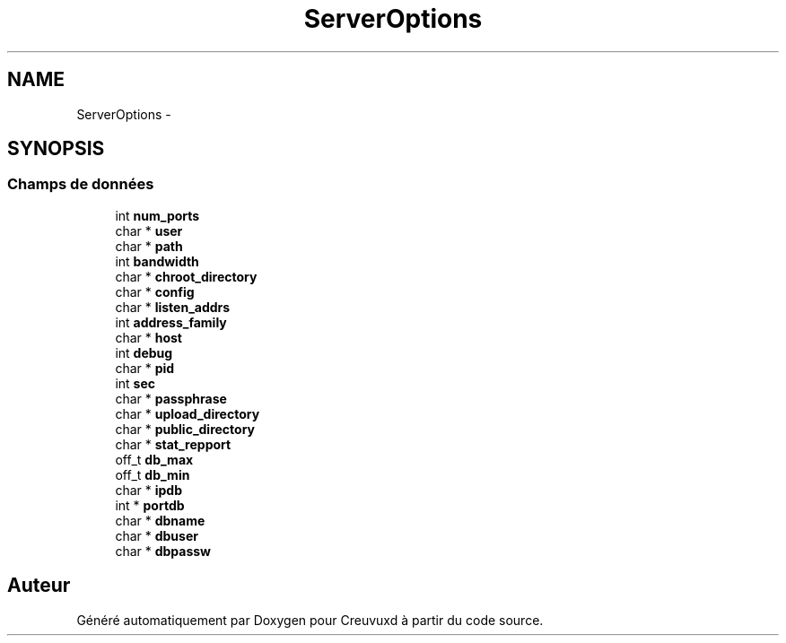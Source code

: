 .TH "ServerOptions" 3 "Lundi Février 25 2013" "Creuvuxd" \" -*- nroff -*-
.ad l
.nh
.SH NAME
ServerOptions \- 
.SH SYNOPSIS
.br
.PP
.SS "Champs de données"

.in +1c
.ti -1c
.RI "int \fBnum_ports\fP"
.br
.ti -1c
.RI "char * \fBuser\fP"
.br
.ti -1c
.RI "char * \fBpath\fP"
.br
.ti -1c
.RI "int \fBbandwidth\fP"
.br
.ti -1c
.RI "char * \fBchroot_directory\fP"
.br
.ti -1c
.RI "char * \fBconfig\fP"
.br
.ti -1c
.RI "char * \fBlisten_addrs\fP"
.br
.ti -1c
.RI "int \fBaddress_family\fP"
.br
.ti -1c
.RI "char * \fBhost\fP"
.br
.ti -1c
.RI "int \fBdebug\fP"
.br
.ti -1c
.RI "char * \fBpid\fP"
.br
.ti -1c
.RI "int \fBsec\fP"
.br
.ti -1c
.RI "char * \fBpassphrase\fP"
.br
.ti -1c
.RI "char * \fBupload_directory\fP"
.br
.ti -1c
.RI "char * \fBpublic_directory\fP"
.br
.ti -1c
.RI "char * \fBstat_repport\fP"
.br
.ti -1c
.RI "off_t \fBdb_max\fP"
.br
.ti -1c
.RI "off_t \fBdb_min\fP"
.br
.ti -1c
.RI "char * \fBipdb\fP"
.br
.ti -1c
.RI "int * \fBportdb\fP"
.br
.ti -1c
.RI "char * \fBdbname\fP"
.br
.ti -1c
.RI "char * \fBdbuser\fP"
.br
.ti -1c
.RI "char * \fBdbpassw\fP"
.br
.in -1c

.SH "Auteur"
.PP 
Généré automatiquement par Doxygen pour Creuvuxd à partir du code source\&.
